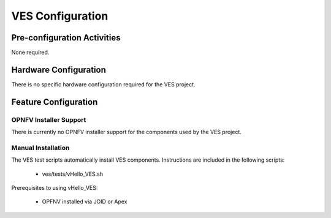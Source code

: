 .. This work is licensed under a
.. Creative Commons Attribution 4.0 International License.
.. http://creativecommons.org/licenses/by/4.0
.. (c) 2015-2017 AT&T Intellectual Property, Inc

VES Configuration
====================


Pre-configuration Activities
----------------------------
None required.

Hardware Configuration
----------------------
There is no specific hardware configuration required for the VES project.

Feature Configuration
---------------------

OPNFV Installer Support
.......................

There is currently no OPNFV installer support for the components used by the VES project.


Manual Installation
...................

The VES test scripts automatically install VES components. Instructions are included in the following scripts:

  * ves/tests/vHello_VES.sh

Prerequisites to using vHello_VES:

  * OPFNV installed via JOID or Apex


